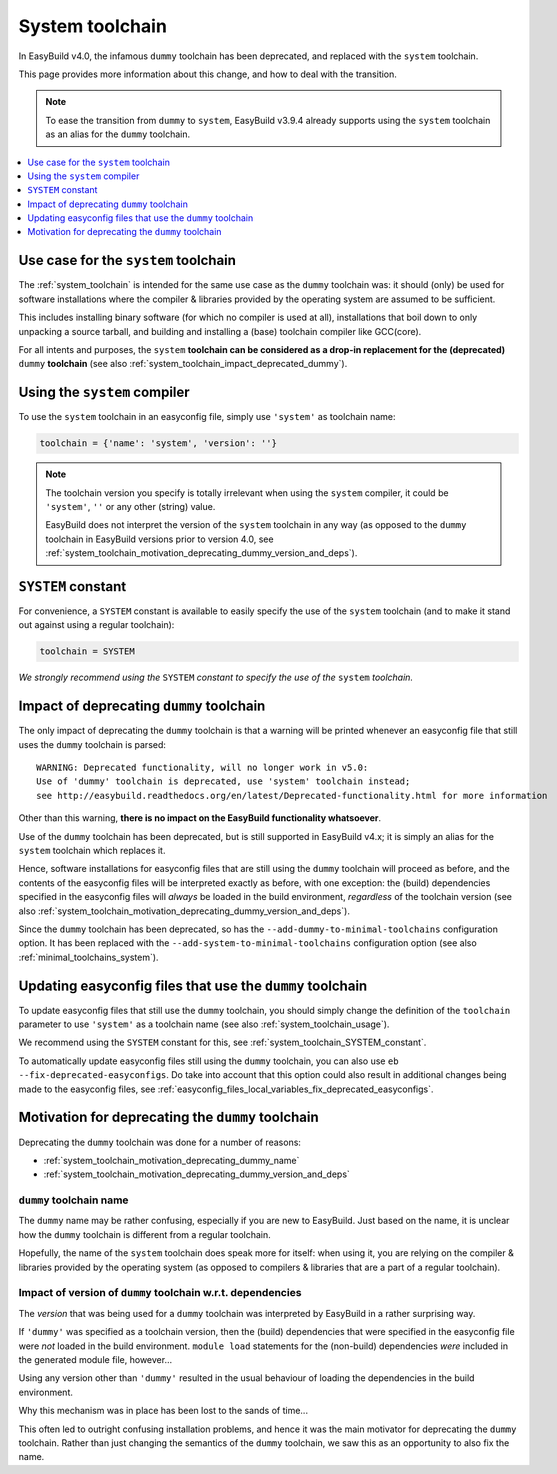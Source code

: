 .. _system_toolchain:

System toolchain
================

In EasyBuild v4.0, the infamous ``dummy`` toolchain has been deprecated, and replaced with the ``system`` toolchain.

This page provides more information about this change, and how to deal with the transition.

.. note:: To ease the transition from ``dummy`` to ``system``, EasyBuild v3.9.4 already supports using the ``system``
          toolchain as an alias for the ``dummy`` toolchain.

.. contents::
    :depth: 1
    :backlinks: none
    :local:


.. _system_toolchain_semantics:

Use case for the ``system`` toolchain
-------------------------------------

The :ref:`system_toolchain` is intended for the same use case as the ``dummy`` toolchain was: it should (only) be used
for software installations where the compiler & libraries provided by the operating system are assumed to
be sufficient.

This includes installing binary software (for which no compiler is used at all), installations that boil down to
only unpacking a source tarball, and building and installing a (base) toolchain compiler like GCC(core).

For all intents and purposes, the ``system`` **toolchain can be considered as a drop-in replacement for
the (deprecated)** ``dummy`` **toolchain** (see also :ref:`system_toolchain_impact_deprecated_dummy`).

.. _system_toolchain_usage:

Using the ``system`` compiler
-----------------------------

To use the ``system`` toolchain in an easyconfig file, simply use ``'system'`` as toolchain name:

.. code:: python

  toolchain = {'name': 'system', 'version': ''}

.. note:: The toolchain version you specify is totally irrelevant when using the ``system`` compiler,
          it could be ``'system'``, ``''`` or any other (string) value.
          
          EasyBuild does not interpret the version of the ``system`` toolchain in any way
          (as opposed to the ``dummy`` toolchain in EasyBuild versions prior to version 4.0,
          see :ref:`system_toolchain_motivation_deprecating_dummy_version_and_deps`).


.. _system_toolchain_SYSTEM_constant:

``SYSTEM`` constant
-------------------

For convenience, a ``SYSTEM`` constant is available to easily specify the use of the ``system`` toolchain
(and to make it stand out against using a regular toolchain):

.. code:: python

  toolchain = SYSTEM

*We strongly recommend using the* ``SYSTEM`` *constant to specify the use of the* ``system`` *toolchain.*

.. _system_toolchain_impact_deprecated_dummy:

Impact of deprecating ``dummy`` toolchain
-----------------------------------------

The only impact of deprecating the ``dummy`` toolchain is that a warning will be printed whenever an easyconfig file
that still uses the ``dummy`` toolchain is parsed::

  WARNING: Deprecated functionality, will no longer work in v5.0:
  Use of 'dummy' toolchain is deprecated, use 'system' toolchain instead;
  see http://easybuild.readthedocs.org/en/latest/Deprecated-functionality.html for more information


Other than this warning, **there is no impact on the EasyBuild functionality whatsoever**.

Use of the ``dummy`` toolchain has been deprecated, but is still supported in EasyBuild v4.x; it is simply
an alias for the ``system`` toolchain which replaces it.

Hence, software installations for easyconfig files that are still using the ``dummy`` toolchain will proceed as before,
and the contents of the easyconfig files will be interpreted exactly as before, with one exception:
the (build) dependencies specified in the easyconfig files will *always* be loaded in the build environment,
*regardless* of the toolchain version (see also :ref:`system_toolchain_motivation_deprecating_dummy_version_and_deps`).

Since the ``dummy`` toolchain has been deprecated, so has the ``--add-dummy-to-minimal-toolchains`` configuration option.
It has been replaced with the ``--add-system-to-minimal-toolchains`` configuration option (see also :ref:`minimal_toolchains_system`).


.. _system_toolchain_updating_dummy:

Updating easyconfig files that use the ``dummy`` toolchain
--------------------------------------------------------

To update easyconfig files that still use the ``dummy`` toolchain, you should simply change the definition
of the ``toolchain`` parameter to use ``'system'`` as a toolchain name (see also :ref:`system_toolchain_usage`).

We recommend using the ``SYSTEM`` constant for this, see :ref:`system_toolchain_SYSTEM_constant`.

To automatically update easyconfig files still using the ``dummy`` toolchain, you can also use
``eb --fix-deprecated-easyconfigs``. Do take into account that this option could also result in
additional changes being made to the easyconfig files,
see :ref:`easyconfig_files_local_variables_fix_deprecated_easyconfigs`.


.. _system_toolchain_motivation_deprecating_dummy:

Motivation for deprecating the ``dummy`` toolchain
--------------------------------------------------

Deprecating the ``dummy`` toolchain was done for a number of reasons:

* :ref:`system_toolchain_motivation_deprecating_dummy_name`
* :ref:`system_toolchain_motivation_deprecating_dummy_version_and_deps`

.. _system_toolchain_motivation_deprecating_dummy_name:

``dummy`` toolchain name
~~~~~~~~~~~~~~~~~~~~~~~~

The ``dummy`` name may be rather confusing, especially if you are new to EasyBuild.
Just based on the name, it is unclear how the ``dummy`` toolchain is different from a regular toolchain.

Hopefully, the name of the ``system`` toolchain does speak more for itself: when using it, you are relying on the
compiler & libraries provided by the operating system (as opposed to compilers & libraries that are a part of a regular toolchain).

.. _system_toolchain_motivation_deprecating_dummy_version_and_deps:

Impact of version of ``dummy`` toolchain w.r.t. dependencies
~~~~~~~~~~~~~~~~~~~~~~~~~~~~~~~~~~~~~~~~~~~~~~~~~~~~~~~~~~~~

The *version* that was being used for a ``dummy`` toolchain was interpreted by EasyBuild in a rather surprising way.

If ``'dummy'`` was specified as a toolchain version, then the (build) dependencies that were specified in the
easyconfig file were *not* loaded in the build environment. ``module load`` statements for the (non-build)
dependencies *were* included in the generated module file, however...

Using any version other than ``'dummy'`` resulted in the usual behaviour of loading the dependencies in the build
environment.

Why this mechanism was in place has been lost to the sands of time...

This often led to outright confusing installation problems, and hence it was the main motivator for deprecating the
``dummy`` toolchain. Rather than just changing the semantics of the ``dummy`` toolchain, we saw this as an opportunity
to also fix the name.
